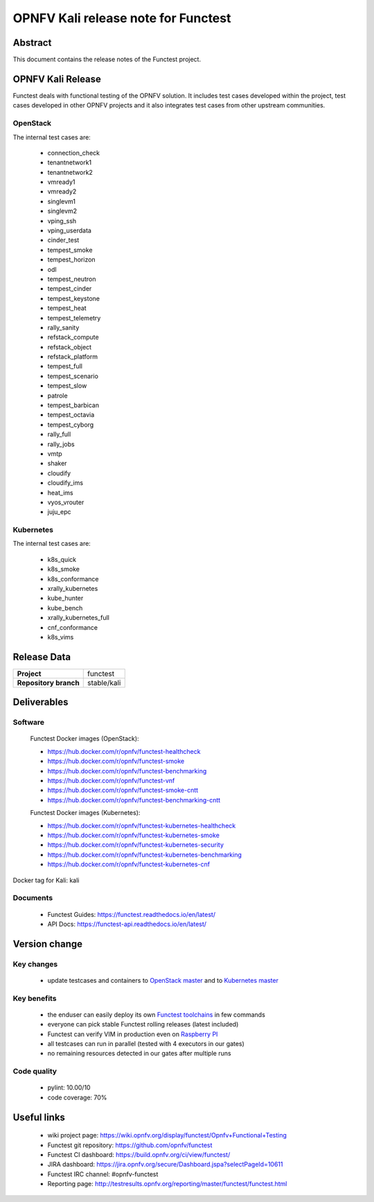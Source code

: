 .. SPDX-License-Identifier: CC-BY-4.0

====================================
OPNFV Kali release note for Functest
====================================

Abstract
========

This document contains the release notes of the Functest project.

OPNFV Kali Release
==================

Functest deals with functional testing of the OPNFV solution.
It includes test cases developed within the project, test cases developed in
other OPNFV projects and it also integrates test cases from other upstream
communities.

OpenStack
---------

The internal test cases are:

 * connection_check
 * tenantnetwork1
 * tenantnetwork2
 * vmready1
 * vmready2
 * singlevm1
 * singlevm2
 * vping_ssh
 * vping_userdata
 * cinder_test
 * tempest_smoke
 * tempest_horizon
 * odl
 * tempest_neutron
 * tempest_cinder
 * tempest_keystone
 * tempest_heat
 * tempest_telemetry
 * rally_sanity
 * refstack_compute
 * refstack_object
 * refstack_platform
 * tempest_full
 * tempest_scenario
 * tempest_slow
 * patrole
 * tempest_barbican
 * tempest_octavia
 * tempest_cyborg
 * rally_full
 * rally_jobs
 * vmtp
 * shaker
 * cloudify
 * cloudify_ims
 * heat_ims
 * vyos_vrouter
 * juju_epc

Kubernetes
----------

The internal test cases are:

 * k8s_quick
 * k8s_smoke
 * k8s_conformance
 * xrally_kubernetes
 * kube_hunter
 * kube_bench
 * xrally_kubernetes_full
 * cnf_conformance
 * k8s_vims

Release Data
============

+--------------------------------------+--------------------------------------+
| **Project**                          | functest                             |
+--------------------------------------+--------------------------------------+
| **Repository branch**                | stable/kali                          |
+--------------------------------------+--------------------------------------+

Deliverables
============

Software
--------

 Functest Docker images (OpenStack):

 * https://hub.docker.com/r/opnfv/functest-healthcheck
 * https://hub.docker.com/r/opnfv/functest-smoke
 * https://hub.docker.com/r/opnfv/functest-benchmarking
 * https://hub.docker.com/r/opnfv/functest-vnf
 * https://hub.docker.com/r/opnfv/functest-smoke-cntt
 * https://hub.docker.com/r/opnfv/functest-benchmarking-cntt

 Functest Docker images (Kubernetes):

 * https://hub.docker.com/r/opnfv/functest-kubernetes-healthcheck
 * https://hub.docker.com/r/opnfv/functest-kubernetes-smoke
 * https://hub.docker.com/r/opnfv/functest-kubernetes-security
 * https://hub.docker.com/r/opnfv/functest-kubernetes-benchmarking
 * https://hub.docker.com/r/opnfv/functest-kubernetes-cnf

Docker tag for Kali: kali

Documents
---------

 * Functest Guides: https://functest.readthedocs.io/en/latest/
 * API Docs: https://functest-api.readthedocs.io/en/latest/

Version change
==============

Key changes
-----------

 * update testcases and containers to `OpenStack master`_ and to
   `Kubernetes master`_

.. _`OpenStack master`: https://github.com/openstack/requirements/blob/master/upper-constraints.txt
.. _`Kubernetes master`: https://github.com/kubernetes/kubernetes

Key benefits
------------

 * the enduser can easily deploy its own `Functest toolchains`_ in few commands
 * everyone can pick stable Functest rolling releases (latest included)
 * Functest can verify VIM in production even on `Raspberry PI`_
 * all testcases can run in parallel (tested with 4 executors in our gates)
 * no remaining resources detected in our gates after multiple runs

.. _`Functest toolchains`: https://wiki.opnfv.org/pages/viewpage.action?pageId=32015004
.. _`Raspberry PI`: https://wiki.opnfv.org/display/functest/Run+Functest+containers+on+Raspberry+PI

Code quality
------------

 * pylint: 10.00/10
 * code coverage: 70%

Useful links
============

 * wiki project page: https://wiki.opnfv.org/display/functest/Opnfv+Functional+Testing
 * Functest git repository: https://github.com/opnfv/functest
 * Functest CI dashboard: https://build.opnfv.org/ci/view/functest/
 * JIRA dashboard: https://jira.opnfv.org/secure/Dashboard.jspa?selectPageId=10611
 * Functest IRC channel: #opnfv-functest
 * Reporting page: http://testresults.opnfv.org/reporting/master/functest/functest.html
